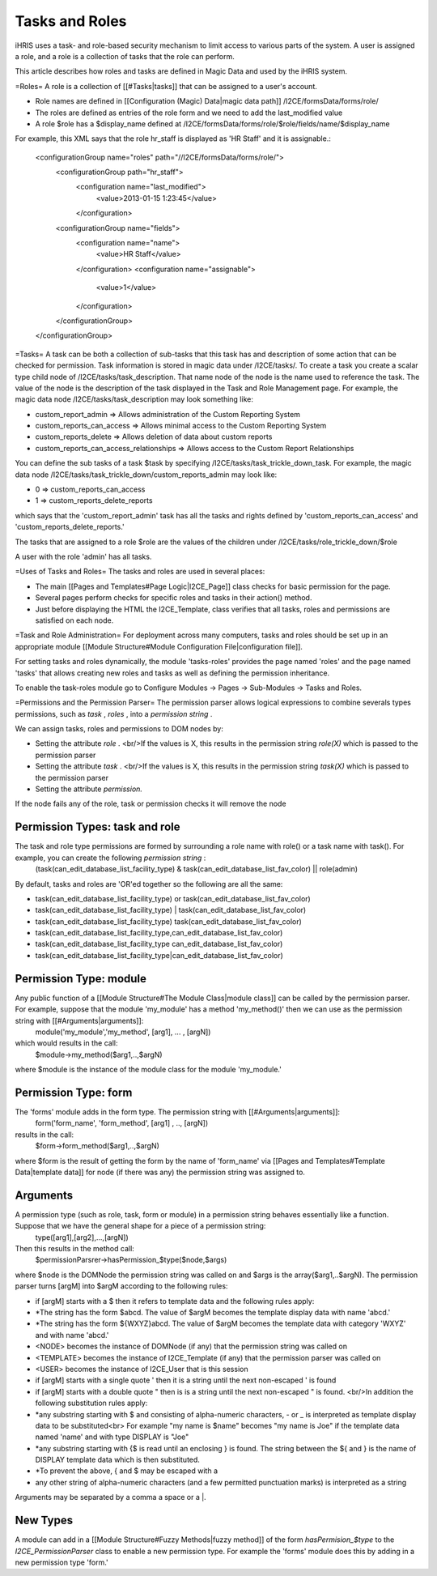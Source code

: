 Tasks and Roles
===============

iHRIS uses a task- and role-based security mechanism to limit access to various parts of the system.  A user is assigned a role, and a role is a collection of tasks that the role can perform.

This article describes how roles and tasks are defined in Magic Data and used by the iHRIS system. 

=Roles=
A role is a collection of [[#Tasks|tasks]] that can be assigned to a user's account.

* Role names are defined in [[Configuration (Magic) Data|magic data path]] /I2CE/formsData/forms/role/
* The roles are defined as entries of the role form and we need to add the last_modified value
* A role $role has a $display_name defined at /I2CE/formsData/forms/role/$role/fields/name/$display_name

For example, this XML says that the role hr_staff is displayed as 'HR Staff' and it is assignable.:

 <configurationGroup name="roles" path="//I2CE/formsData/forms/role/">
   <configurationGroup path="hr_staff">
     <configuration name="last_modified">
       <value>2013-01-15 1:23:45</value>
     </configuration>
   <configurationGroup name="fields">
     <configuration name="name">
       <value>HR Staff</value>
     </configuration>
     <configuration name="assignable">
       <value>1</value>
     </configuration>
   </configurationGroup>
 </configurationGroup>

=Tasks=
A task can be both a collection of sub-tasks that this task has and description of some action that can be checked for permission. Task information is stored in magic data under /I2CE/tasks/.  To create a task you create a scalar type child node of /I2CE/tasks/task_description.  That name node of the node is the name used to reference the task.  The value of the node is the description of the task displayed in the Task and Role Management page.  For example, the magic data node /I2CE/tasks/task_description may look something like:

* custom_report_admin => Allows administration of the Custom Reporting System
* custom_reports_can_access => Allows minimal access to the Custom Reporting System
* custom_reports_delete => Allows deletion of data about custom reports
* custom_reports_can_access_relationships => Allows access to the Custom Report Relationships
You can define the sub tasks of a task $task by specifying /I2CE/tasks/task_trickle_down_task.  For example, the magic data node /I2CE/tasks/task_trickle_down/custom_reports_admin may look like:

* 0 => custom_reports_can_access
* 1 => custom_reports_delete_reports
which says that the 'custom_report_admin' task has all the tasks and rights defined by 'custom_reports_can_access' and 'custom_reports_delete_reports.'

The tasks that are assigned to a role $role are the values of the children under /I2CE/tasks/role_trickle_down/$role

A user with the role 'admin' has all tasks.

=Uses of Tasks and Roles=
The tasks and roles are used in several places:

* The main [[Pages and Templates#Page Logic|I2CE_Page]] class checks for basic permission for the page.
* Several pages perform checks for specific roles and tasks in their action() method.
* Just before displaying the HTML the I2CE_Template, class verifies that all tasks, roles and permissions are satisfied on each node.

=Task and Role Administration=
For deployment across many computers, tasks and roles should be set up in an appropriate module [[Module Structure#Module Configuration File|configuration file]].

For setting tasks and roles dynamically, the module 'tasks-roles' provides the page named 'roles' and the page named 'tasks' that allows creating new roles and tasks as well as defining the permission inheritance.

To enable the task-roles module go to Configure Modules -> Pages -> Sub-Modules -> Tasks and Roles.

=Permissions and the Permission Parser=
The permission parser allows logical expressions to combine severals types permissions, such as *task* , *roles* , into a *permission string* .

We can assign tasks, roles and permissions to DOM nodes by:

* Setting the attribute *role* .   <br/>If the values is X, this results in the permission string *role(X)*  which is passed to the permission parser
* Setting the attribute *task* . <br/>If the values is X, this results in the permission string *task(X)*  which is passed to the permission parser
* Setting the attribute *permission.*
If the node fails any of the role, task or permission checks it will remove the node

Permission Types: task and role
^^^^^^^^^^^^^^^^^^^^^^^^^^^^^^^
The task and role type permissions are formed by surrounding a role name with role() or a task name with task().  For example, you can create the following *permission string* :
 (task(can_edit_database_list_facility_type) & task(can_edit_database_list_fav_color) || role(admin)
By default, tasks and roles are 'OR'ed together so the following are all the same:

* task(can_edit_database_list_facility_type) or task(can_edit_database_list_fav_color)
* task(can_edit_database_list_facility_type) | task(can_edit_database_list_fav_color)
* task(can_edit_database_list_facility_type)  task(can_edit_database_list_fav_color)
* task(can_edit_database_list_facility_type,can_edit_database_list_fav_color)
* task(can_edit_database_list_facility_type can_edit_database_list_fav_color)
* task(can_edit_database_list_facility_type|can_edit_database_list_fav_color)

Permission Type: module
^^^^^^^^^^^^^^^^^^^^^^^
Any public function of a [[Module Structure#The Module Class|module class]] can be called by the permission parser.  For example, suppose that the module 'my_module' has a method 'my_method()' then we can use as the permission string with [[#Arguments|arguments]]:
 module('my_module','my_method', [arg1], ... , [argN])
which would results in the call:
 $module->my_method($arg1,..,$argN)
where $module is the instance of the module class for the module 'my_module.'

Permission Type: form
^^^^^^^^^^^^^^^^^^^^^
The 'forms' module adds in the form type.  The permission string with [[#Arguments|arguments]]:
 form('form_name', 'form_method', [arg1] , .., [argN])
results in the call:
 $form->form_method($arg1,..,$argN)
where $form is the result of getting the form by the name of 'form_name' via  [[Pages and Templates#Template Data|template data]] for node (if there was any) the permission string was assigned to.

Arguments
^^^^^^^^^
A permission type (such as role, task, form or module) in a permission string behaves essentially like a function.  Suppose that we have the general shape for a piece of a permission string:
 type([arg1],[arg2],...,[argN])
Then this results in the method call:
 $permissionParsrer->hasPermission_$type($node,$args)
where $node is the DOMNode the permission string was called on and $args is the array($arg1,..$argN).  The permission parser turns [argM] into $argM according to the following rules:

* if [argM] starts with a $ then it refers to template data and the following rules apply:
* *The string has the form $abcd. The value of $argM becomes the template display data with name 'abcd.'
* *The string has the form ${WXYZ}abcd.  The value of $argM becomes the template data with category 'WXYZ' and with name 'abcd.'
* <NODE> becomes the instance of DOMNode (if any) that the permission string was called on
* <TEMPLATE> becomes the instance of I2CE_Template (if any) that the permission parser was called on
* <USER> becomes the instance of I2CE_User that is this session
* if [argM] starts with a single quote ' then it is a string until the next non-escaped ' is found
* if [argM] starts with a double quote " then is is a string until the next non-escaped " is found. <br/>In addition the following substitution rules apply:
* *any substring starting with $ and consisting of alpha-numeric characters, - or _ is interpreted as template display data to be substituted<br> For example "my name is $name" becomes "my name is Joe" if the template data named 'name' and with type DISPLAY is "Joe"
* *any substring starting with {$ is read until an enclosing } is found.  The string between the ${ and } is the name of DISPLAY template data which is then substituted.
* *To prevent the above, { and $ may be escaped with a \
* any other string of alpha-numeric characters (and a few permitted punctuation marks) is interpreted as a string

Arguments may be separated by a comma a space or a |.

New Types
^^^^^^^^^
A module can add in a [[Module Structure#Fuzzy Methods|fuzzy method]] of the form *hasPermision_$type*  to the *I2CE_PermissionParser*  class to enable a new permission type.  For example the 'forms' module does this by adding in a new permission type 'form.'

